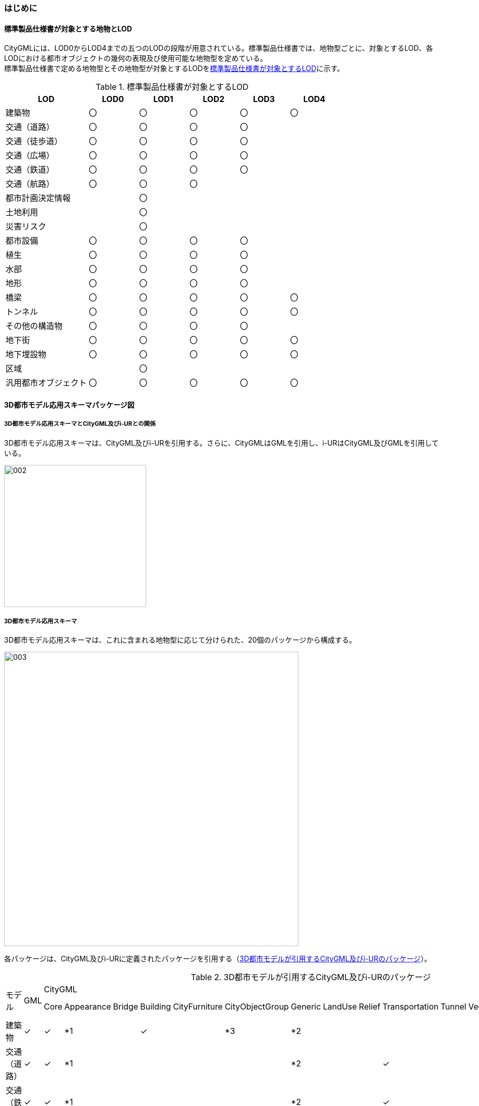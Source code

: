 [[toc4_01]]
=== はじめに

[[toc4_01_01]]
==== 標準製品仕様書が対象とする地物とLOD

CityGMLには、LOD0からLOD4までの五つのLODの段階が用意されている。標準製品仕様書では、地物型ごとに、対象とするLOD、各LODにおける都市オブジェクトの幾何の表現及び使用可能な地物型を定めている。 +
標準製品仕様書で定める地物型とその地物型が対象とするLODを<<tab-4-1>>に示す。

[[tab-4-1]]
[cols="5a,^3a,^3a,^3a,^3a,^3a"]
.標準製品仕様書が対象とするLOD
|===
| LOD | LOD0 | LOD1 | LOD2 | LOD3 | LOD4

| 建築物 | 〇 | 〇 | 〇 | 〇 | 〇
| 交通（道路） | 〇 | 〇 | 〇 | 〇 |
| 交通（徒歩道） | 〇 | 〇 | 〇 | 〇 |
| 交通（広場） | 〇 | 〇 | 〇 | 〇 |
| 交通（鉄道） | 〇 | 〇 | 〇 | 〇 |
| 交通（航路） | 〇 | 〇 | 〇 | |
| 都市計画決定情報 |  | 〇 |  |  |
| 土地利用 |  | 〇 |  |  |
| 災害リスク |  | 〇 |  |  |
| 都市設備 | 〇 | 〇 | 〇 | 〇 |
| 植生 | 〇 | 〇 | 〇 | 〇 |
| 水部 | 〇 | 〇 | 〇 | 〇 |
| 地形 | 〇 | 〇 | 〇 | 〇 |
| 橋梁 | 〇 | 〇 | 〇 | 〇 | 〇
| トンネル |  〇 | 〇 | 〇 | 〇 | 〇
| その他の構造物 | 〇 | 〇 | 〇 | 〇 |
| 地下街 | 〇 | 〇 | 〇 | 〇 | 〇
| 地下埋設物 | 〇 | 〇 | 〇 | 〇 | 〇
| 区域 |  | 〇 |  |  |
| 汎用都市オブジェクト | 〇 | 〇 | 〇 | 〇 | 〇

|===

[[toc4_01_02]]
==== 3D都市モデル応用スキーマパッケージ図

===== 3D都市モデル応用スキーマとCityGML及びi-URとの関係

3D都市モデル応用スキーマは、CityGML及びi-URを引用する。さらに、CityGMLはGMLを引用し、i-URはCityGML及びGMLを引用している。

image::images/002.png[width="280"]

// image::images/002.svg[]

===== 3D都市モデル応用スキーマ

3D都市モデル応用スキーマは、これに含まれる地物型に応じて分けられた、20個のパッケージから構成する。

image::images/003.png[width="580"]

// image::images/003.svg[]

各パッケージは、CityGML及びi-URに定義されたパッケージを引用する（<<tab-4-2>>）。

[%landscape]
<<<

[[tab-4-2]]
[cols="15a,4a,4a,4a,4a,4a,4a,4a,4a,4a,4a,4a,4a,4a,4a,4a,4a",options="noheader"]
.3D都市モデルが引用するCityGML及びi-URのパッケージ
|===
.2+|

モデル

.2+| GML
13+| CityGML
2+| i-UR

| Core | Appearance | Bridge | Building | CityFurniture | CityObjectGroup | Generic | LandUse | Relief | Transportation | Tunnel | Vegetation | WaterBody | Urban Object | Urban Function
|  建築物 | ✓ | ✓ | *1 | | ✓ | | *3 | *2 | | | | | | | ✓ |
|  交通（道路） | ✓ | ✓ | *1 | | | | | *2 | | | ✓ | | | | ✓ |
|  交通（鉄道） | ✓ | ✓ | *1 | | | | | *2 | | | ✓ | | | | ✓ |
|  交通（徒歩道） | ✓ | ✓ | *1 | | | | | *2 | | | ✓ | | | | ✓ |
|  交通（広場） | ✓ | ✓ | *1 | | | | | *2 | | | ✓ | | | | ✓ |
|  交通（航路） | ✓ | ✓ | *1 | | | | | *2 | | | ✓ | | | | ✓ |
|  土地利用 | ✓ | ✓ | | | | | | *2 | ✓ | | | | | | ✓ |
|  災害リスク | ✓ | ✓ | | | | | | *2 | | | | | | ✓ | ✓ | ✓
|  都市計画決定情報 | ✓ | ✓ | | | | | *4 | *2 | | | | | | | | ✓
|  橋梁 | ✓ | ✓ | *1 | ✓ | | | | *2 | | | | | | | ✓ |
|  トンネル | ✓ | ✓ | *1 | | | | | *2 | | | | ✓ | | | ✓ |
|  その他の構造物 | ✓ | ✓ | *1 | | | | | *2 | | | | | | | ✓ |
|  都市設備 | ✓ | ✓ | *1 | | | ✓ | | *2 | | | | | | | ✓ |
|  地下埋設物 | ✓ | ✓ | *1 | | | ✓ | | *2 | | | | | | | ✓ |
|  地下街 | ✓ | ✓ | *1 | | ✓ | | | *2 | | | | | | | ✓ |
|  植生 | ✓ | ✓ | *1 | | | | | *2 | | | | | ✓ | | ✓ |
|  水部 | | | | | | | | | | | | | | | |
|  地形 | ✓ | ✓ | | | | | | *2 | | ✓ | | | | | ✓ |
|  区域 | ✓ | ✓ | | | | | | *2 | | | | | | | | ✓
|  汎用都市オブジェクト | ✓ | ✓ | | | | | | ✓ | | | | | | | |

|===

[%key]
*1:: テクスチャ画像の貼付けや表示色の設定を行う場合に引用する。

*2:: CityGMLやi-URにない地物型や属性を追加する場合に引用する。

*3:: 建築物の「階」を表現する場合に引用する。

*4:: 複数の都市計画決定情報をグループ化する場合に引用する。

[%portrait]
<<<

[[toc4_01_03]]
==== 応用スキーマクラス図の記法

3D都市モデルに必要な地物の概念構造を記述した応用スキーマ（以下、「3D都市モデル応用スキーマ」と呼ぶ）は、同じく応用スキーマであるi-UR及びCityGMLから、標準製品仕様書に設定したユースケースに必要な地物型、地物属性及び地物関連を抽出したプロファイルとして構成する。そのため、応用スキーマクラス図では、それぞれの出典を明らかにするため、以下の記法を用いる。

[[tab-4-3]]
[cols="3a,8a"]
.応用スキーマクラス図における出典の明示
|===
| 出典 | 地物型

| GML
| 接頭辞：gml +
色：緑 rgb(204, 255,204)

| CityGML
| 接頭辞：core, bldg, luse, tran, brid, tun, frn, veg, wtr, dem +
色：黄 rgb(255, 255,204)

| i-UR
| 接頭辞：uro, urf +
色：赤 rgb(255, 204, 255)

|===

応用スキーマクラス図は、UMLクラス図(ISO/IEC 19501:2005, Information technology — Open Distributed Processing — Unified Modeling Language（UML）Version1.4.2)に定められた記法に基づき、JPGISにおいて応用スキーマクラス図を記述するために抽出された記法により記述する。応用スキーマクラス図の記述に使用する記法を<<tab-4-4>>に示す。

[[tab-4-4]]
[cols="1a,4a"]
.応用スキーマクラス図の表記
|===
| 表記 | 意味

| image::images/004.webp.png[]
| クラス。 +
クラスは3段の箱により記述する。 +
1段目の箱には、ステレオタイプ（クラスの種類）とクラス名を記述する。クラス名には、<<tab-4-3>>に示す接頭辞を付ける。 +
2段目の箱には、クラスの属性を記述する。 +
3段目の箱は使用しない。 +
クラスの属性は、属性名、属性の型、属性の多重度から構成する。 +
属性の型は、属性が取る値の種類を指定する。xs:string（文字列型）のような基本的な型やgml:Solidのような幾何型、あるいは、応用スキーマで定義した別のクラスを指定できる。 +
属性の基本的な型は、<<toc4_01_05>>に定義を示す。 +
応用スキーマクラス図では、属性名の前に「＋」の記号が表示される。 +
これはUMLクラス図において、他のクラスからその属性を表示し、使用できるかどうか（可視性）を示す。 +
ただし、応用スキーマクラス図では可視性を使用しないため、無視してよい。 +
属性の多重度は、その属性が繰り返し出現可能な回数を指定する。 +
``[a..b]``のように指定し、a及びbは、a\<=j\<=bとなる任意の整数 j を意味する。``[a..a]``は、``[a]``と同じとみなす。以下のような記載方法がある。

``[0..1]``:: 0又は1
``[0..*]``:: 0 以上
``[1..*]``:: 1 以上
``[m]``:: m
``[m..n]``:: m 以上 n以下
``[m,n]``:: m 又は n

なお、属性の多重度を省略することもできる。省略された場合は、1となる。

| image::images/005.webp.png[]
| 継承。 +
元となるクラス（上位クラス）の特性を受け継ぐ新しいクラス（下位クラス）との関係を意味する。継承を実装する場合、下位クラスのインスタンス（データ）は、自分自身に定義された属性や関連役割だけではなく、上位クラスに定義された属性や関連役割もつ。 +
△が付く側（Class1）が上位クラスである。 +
なお、後述する関連とは異なり、上位クラスと下位クラスのインスタンスは、互いへの参照はもたない。あくまで、下位クラスのインスタンスが、上位クラスに定義された属性等を記述するデータ構造をもつことだけを意味する。

| image::images/006.webp.png[]
| 関連。 +
二つのクラス間に関係性があることを意味する。 +
関連役割名は、この関連における役割を示す。また、関連には多重度を指定できる。多重度は、相手のクラス1に対して関連する自分の数を記載する。 +
多重度の記法は、属性の多重度と同じである。また、多重度が省略された場合は1となる。 +
関連を実装する場合、関連役割名をつけた属性として、他方のクラスのインスタンスへの参照をもたせる。 +
関連には向きをつけることができる。向きは矢印により記述する。関連に向きが付けられた場合、参照は片方向となる。すなわち、例図の場合にはClass1のインスタンスがClass2のインスタンスへの参照ともつが、Class2のインスタンスはClass1のインスタンスへの参照をもたない。 +
CityGMLでは、地物型と幾何型との間に関連が定義されている。これにより、都市オブジェクトは幾何オブジェクトへの参照をもつことができる。例えば、道路型（tran:Road）は空間属性として面型（gml:MultiSurface）と関連をもっている。これにより、道路の形状を面として取得し、道路オブジェクトは幾何オブジェクトとして取得した面を参照できる。

| image::images/007.webp.png[]
| 集成。 +
二つのクラス間に全体と部分という関係がある関連である。全体となるクラス側に白いひし形を記述する。 +
関連役割名は、この関連における役割を示す。また、関連には多重度を指定できる。多重度は、相手のクラス1に対して関連する自分の数を記載する。 +
多重度の記法は、属性の多重度と同じである。また、多重度が省略された場合は1となる。また、向きをつけることができる。 +
集成を実装する場合、関連役割名をつけた属性として他方のクラスのインスタンスへの参照をもたせる、又は部品となるクラスのインスタンスを全体となるクラスのインスタンスの内部に記述する。 +
なお、標準製品仕様書では、集成の実装は、部品となるクラスのインスタンスを、全体となるクラスのインスタンスの内部に記述することを原則とする。部品となるクラスは、他のクラスのインスタンスから参照してもよい。 +
CityGMLでは、uro:Building（建築物）とuro:WallSurface（外壁面）との間に集成関連が定義されている。このとき、建築物が全体となり外壁面はその部品となる。

| image::images/008.webp.png[]
| 合成。 +
二つのクラス間に全体と部分という関係がさらに強固な関連である。全体となるクラス側に黒いひし形を記述する。合成は、全体となるクラスが無くなった場合に、部分となるクラスも無くなる関係に用いる。 +
関連役割名や多重度の表記は、集成と同様である。 +
合成を実装する場合、部品となるクラスのインスタンスを、全体となるクラスのインスタンスの内部に記述する。

|===

また、各クラスのステレオタイプは以下を意味する。

[cols="1a,4a"]
.応用スキーマクラス図で使用するステレオタイプ
|===
| ステレオタイプ | 説明

| << FeatureType >>
| 地物型に適用するステレオタイプ。このステレオタイプをもつクラスは、応用スキーマのパッケージ内で定義される。

[.source]
<<jpgis_2014>>

| << DataType >>
| 個々のインスタンスを区別する必要がない、値の集合となるクラスに適用するステレオタイプ。個々に区別する必要がないため、識別子をもたない。<< DataType >>のステレオタイプをもつクラスは、データ型と呼ばれ、属性の型として使用される。データ型には、あらかじめ定義された型と使用者が定義できる型とがある。あらかじめ定義された型には、基本データ型がある。

[.source]
<<jpgis_2014>>

標準製品仕様書では、地物属性のまとまりとして定義したクラスに<< DataType >>を使用する。<< DataType >>で定義されたクラスは地物の属性の型もしくは地物の部品（合成関連における部品）として使用される。

| << Type >>
| 識別子をもち、他と区別することができるオブジェクトに適用するステレオタイプ。識別子をもつため、他から参照することができる。

[.source]
<<jpgis_2014>>

標準製品仕様書では、GMLやCityGMLで定義された地物以外の型のうち、識別子（gml:id）をもつ型（例：幾何オブジェクト）に<< Type >>を使用する。

| << BasicType >>
| 値を表現するための基本的なデータ型。

[.source]
<<jpgis_2014>>

データ型のうち、あらかじめ定義された、基本データ型のことである。 +
標準製品仕様書では、GMLやCityGMLにおいて定義された、文字列型や整数型等の基本的な型から使用可能な値の範囲を狭めたデータ型に<< BasicType >>を使用する。

| << Enumeration >>
| 文字列型や整数型などの基本データ型を制限し、取りうる値のみを列挙したリストとなるクラスに適用するステレオタイプ。

[.source]
<<jpgis_2014>>

標準製品仕様書では、地物属性の定義域が固定となる場合に、定義域に含まれる値を列挙した型に<< Enumeration >>を使用する。 +
なお、<< Enumeration >>は定義域が固定されるため、拡張製品仕様書において定義域が拡張される可能性のある場合には<< Enumeration >>は使用せず、コードリスト（gml:CodeType）を使用する。

| << Union >>
| 指定したいくつかの型のうちの一つだけが選択される共用体に適用するステレオタイプ。

[.source]
<<jpgis_2014>>


標準製品仕様書では、複数の属性のうち、いずれか一つを選択して値を記述したい場合に、複数の属性を列挙した型に<< Union >>を使用する。

|===

[[toc4_01_04]]
==== 応用スキーマ文書の読み方

応用スキーマ文書では、応用スキーマクラス図に示す各クラスについて、クラスの定義及びクラスがもつ属性及び関連役割の定義を表形式で示す。表に記載する属性名、属性の型及び多重度、また、関連役割、関連役割の型（関連の相手クラス）及び多重度は、クラス図と一致する。 +
定義列の説明文には、属性や関連役割の定義説明に加え、該当の属性や関連役割が運用上必須であったり、標準製品仕様で使用しない旨の情報も記載する。標準製品仕様書では使用しない属性及び関連役割は、特段の注意書きが無い限り、拡張製品仕様書で使用できる。 +
// 属性及び関連役割のうち、標準製品仕様書では使用しない属性及び関連役割には、その属性名又は関連役割名を括弧書きとし、背景をグレーとしている。これらの属性及び関連役割は、特段の注意書きが無い限り、拡張製品仕様書で使用できる。 +
なお、応用スキーマ文書では、具象型（インスタンスを作成できる型）のみを示す。抽象型（インスタンスを作成できない型）の定義は省略するが、抽象型から継承する属性や関連役割は、継承する属性又は継承する関連役割として示す。

[cols="1a,1a,2a"]
.定義文書の構成
|===
h| クラスの定義 2+| クラスの定義を記載。
h| 上位の型 2+| クラスが他のクラスを継承している場合、上位のクラスの名称を記載する。
h| ステレオタイプ 2+| クラスのステレオタイプを記載する。
3+h| 継承する属性
h| 属性名 h| 属性の型及び多重度 h| 定義
| 継承する属性の名称 +
``[継承元のクラス名称]`` | 属性の型と多重度 +
多重度は以下のように記載する。

``[1]``:: 必ず1
``[0..1]``:: 0又は1
``[0..*]``:: 0以上
``[1..*]``:: 1以上

| 上位クラスに定義され、このクラスが継承する属性の定義。 +
運用上必須であったり、標準製品仕様で使用しない場合は、説明を記載する。

3+h| 自身に定義された属性
h| 属性名 h| 属性の型及び多重度 h| 定義
| 自身に定義された属性の名称 +
``[自身のクラス名称]`` | 属性の型と多重度 | 自身に定義された属性の定義。 +
運用上必須であったり、標準製品仕様で使用しない場合は、説明を記載する。

3+h| 継承する関連役割
h| 関連役割名 h| 関連役割の型及び多重度 h| 定義
| 継承する関連役割の名称 +
``[継承元のクラス名称]`` | 関連の相手クラスと多重度 | 上位クラスに定義され、このクラスが継承する関連役割の定義。 +
運用上必須であったり、標準製品仕様で使用しない場合は、説明を記載する。


3+h| 自身に定義された関連役割
h| 関連役割名 h| 関連役割の型及び多重度 h| 定義
| 自分自身に定義された関連役割の名称 +
``[自身のクラス名称]`` | 関連の相手クラスと多重度 | 関連役割の定義。 +
運用上必須であったり、標準製品仕様で使用しない場合は、説明を記載する。

|===

////
[cols="1a,1a,2a"]
.定義文書の構成
|===
h| クラスの定義 2+| クラスの定義を記載。
h| 上位の型 2+| クラスが他のクラスを継承している場合、上位のクラスの名称を記載する。
h| ステレオタイプ 2+| クラスのステレオタイプを記載する。
h| 継承する属性 2+h|
h| 属性名 h| 属性の型及び多重度 h| 定義
| 継承する属性の名称 | 属性の型と多重度 +
多重度は以下のように記載する。

``[1]``:: 必ず1
``[0..1]``:: 0又は1
``[0..*]``:: 0以上
``[1..*]``:: 1以上

| 上位クラスに定義され、このクラスが継承する属性の定義。

h| 自身に定義された属性 2+h|
h| 属性名 h| 属性の型及び多重度 h| 定義
| 自身に定義された属性の名称 | 属性の型と多重度 | 自身に定義された属性の定義。
h| (使用しない属性の名称)
|
| CityGMLやi-URで定義済みの属性のうち、標準製品仕様書で使用しない属性は、属性名称に括弧を付けている。 +
特段の注意書きがない限り、拡張製品仕様書で必要に応じて使用できる。

3+h| 継承する関連役割
h| 関連役割名 h| 関連役割の型及び多重度 h| 定義
| 継承する関連役割の名称 | 関連の相手クラスと多重度 | 上位クラスに定義され、このクラスが継承する関連役割の定義。
h| (使用しない関連役割の名称)
|
| CityGMLやi-URで定義済みの関連役割のうち、標準製品仕様書で使用しない関連役割は、関連役割名称に括弧を付けている。 +
特段の注意書きがない限り、拡張製品仕様書で必要に応じて使用できる。

h| 自身に定義された関連役割 h| h|
h| 関連役割名 h| 関連役割の型及び多重度 h| 定義
| 自分自身に定義された関連役割の名称 | 関連の相手クラスと多重度 | 関連役割の定義。

|===
////


継承する属性や、継承する関連役割の表示順は、継承元のクラスごととなる。また、クラス、属性及び関連役割には、それらが定義されたパッケージの接頭辞を付す。

[[toc4_01_05]]
==== 基本的なデータ型

地物属性の型（値の種類）として使用される基本的なデータ型の定義を示す。4.2以降で示す、各応用スキーマにおいて特段記載のない場合には、本項に示す定義及び定義域（属性の値が取りうる範囲）を適用する。

[[toc4_01_05_01]]
===== 文字列型（xs:string）

漢字、平仮名、カタカナ、数字、アルファベット及び記号により構成される任意の文字列に使用する。 +
漢字、平仮名及びカタカナは全角、数字、アルファベット及び記号は半角を基本とする。 +
ただし、原典資料において半角のカタカナ、全角の数字・アルファベットが使用されており、これとの一致が必要となる場合には、この限りではない。 +
値が不明な場合は「Null」を入力する。

[[toc4_01_05_02]]
===== コード型（gml:CodeType）

指定されたコードリストに定義されたコード又は任意の文字列のいずれかの値をとる。 +
標準製品仕様書では、コードにより記述する場合は、参照すべきコードリストの名称を示す。また、文字列により記述する場合は文字列で入力することを示す。 +
コードにより記述する場合で、値が不明な場合はコードリストに定義された不明を示すコードを選択する。 +
文字列により記述する場合で、値が不明な場合は文字列で「Null」を入力する。

[[toc4_01_05_03]]
===== 真偽値（xs:boolean）

True、false又は1、0のいずれかの値をとる。 +
不明な場合はデータを作成しない。

[[toc4_01_05_04]]
===== 日付型（xs:date）

JIS X0301により定義された暦日付により、拡張形式による完全表記（YYYY-MM-DD）を用いて記述する。 +
ここで、YYYYは暦年、MMは暦月、DDは暦日を示す。暦年は4桁、暦月は2桁、暦日は2桁の半角数字で記述する（1桁日や1桁月は、01、02のように0を付ける。） +
年が分かるが月日が分からない場合は、YYYY-01-01とする。また、年月が分かるが日が分からない場合は、YYYY-MM-01とする。 +
年月日が不明な場合は0001-01-01とする。

[[toc4_01_05_05]]
===== グレゴリオ年型（xs:gYear）

グレゴリオ暦による年を4桁の半角数字で記述する。 +
値が不明な場合は0001とする。

[[toc4_01_05_06]]
===== 整数型（xs:integer）、非負整数型（xs:nonNegativeInteger）

整数の値を記述する。非負整数型の場合は、正の整数のみを可とする。 +
整数型の値が不明な場合は-9999とする。 +
非負整数型の値が不明な場合は9999とする。

[[toc4_01_05_07]]
===== 実数型（xs:double）

計測により新規に取得する場合には、小数点1桁とする（小数点2桁目を四捨五入）。原典資料から取得する場合には、原典資料の記載に一致させる。 +
値が不明な場合は-9999とする。

[[toc4_01_05_08]]
===== 単位付き計測値型（gml:MeasureType, gml:LengthType）

uom属性を用いて、数値の単位を記載する。 +
原則として、長さの単位はm、面積の単位はm2、時間の単位はhour（時間）とする。 +
計測により新規に取得する場合には、小数点1桁とする（小数点2桁目を四捨五入）。ただし、原典資料において小数点2桁目以降の記載があり、これとの一致が必要となる場合には、この限りではない。 +
値が不明な場合は-9999とする。このときの単位は、属性ごとに指定された単位とする。

[[toc4_01_05_09]]
===== 単位付き数値又はNull値リスト型（gml:MeasureOrNullListType）

単位付き数値又はNull値とする。 +
uom属性を用いて、数値の単位を記載すること。使用する単位は<<toc4_01_05_08>>と同じとする。 +
Null値は、以下の定義域より選択する。

[cols="a,a",options="unnumbered"]
|===
| Null値の定義域 | 説明

| inapplicable | データ無
| missing | 欠測
| template | 追って提供
| unknown | 不明
| withheld | 保留

|===

===== 識別子型（xs:anyURI）

任意のURI(Universal Resource Identifier)。httpsによる指定を原則とする。 +
値が不明な場合は、「Null」と入力する。

===== エンベロープ型（gml:Envelope）

任意の次元で対向する角となる一対の位置（最小となる座標値と最大となる座標値）を用いて、矩形により範囲を定義する型。srsName属性とsrsDimension属性をもつことができる。srsName属性は、座標に使用される空間参照系を指定する。また、srsDimension属性は、座標の次元数を指定する。

